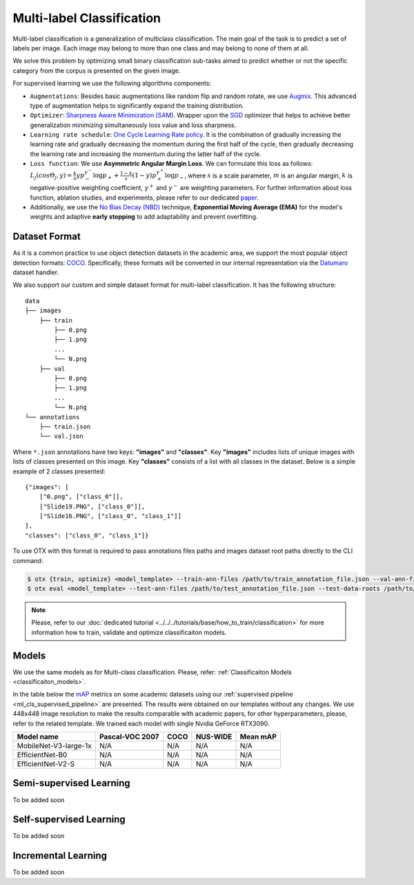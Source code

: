 Multi-label Classification
==========================

Multi-label classification is a generalization of multiclass classification. The main goal of the task is to predict a set of labels per image. Each image may belong to more than one class and may belong to none of them at all.

We solve this problem by optimizing small binary classification sub-tasks aimed to predict whether or not the specific category from the corpus is presented on the given image.

.. _ml_cls_supervised_pipeline:

For supervised learning we use the following algorithms components:

- ``Augmentations``: Besides basic augmentations like random flip and random rotate, we use `Augmix <https://arxiv.org/abs/1912.02781>`_. This advanced type of augmentation helps to significantly expand the training distribution.

- ``Optimizer``: `Sharpness Aware Minimization (SAM) <https://arxiv.org/abs/2209.06585>`_. Wrapper upon the `SGD <https://en.wikipedia.org/wiki/Stochastic_gradient_descent>`_ optimizer that helps to achieve better generalization minimizing simultaneously loss value and loss sharpness.

- ``Learning rate schedule``: `One Cycle Learning Rate policy <https://arxiv.org/abs/1708.07120>`_. It is the combination of gradually increasing the learning rate and gradually decreasing the momentum during the first half of the cycle, then gradually decreasing the learning rate and increasing the momentum during the latter half of the cycle.

- ``Loss function``: We use **Asymmetric Angular Margin Loss**. We can formulate this loss as follows: :math:`L_j (cos\Theta_j,y) = \frac{k}{s}y p_-^{\gamma^-}\log{p_+} + \frac{1-k}{s}(1-y)p_+^{\gamma^+}\log{p_-}`, where :math:`s` is a scale parameter, :math:`m` is an angular margin, :math:`k` is negative-positive weighting coefficient, :math:`\gamma^+` and :math:`\gamma^-` are weighting parameters. For further information about loss function, ablation studies, and experiments, please refer to our dedicated `paper <https://arxiv.org/abs/2209.06585>`_.

- Additionally, we use the `No Bias Decay (NBD) <https://arxiv.org/abs/1812.01187>`_ technique, **Exponential Moving Average (EMA)** for the model's weights and adaptive **early stopping** to add adaptability and prevent overfitting.

**************
Dataset Format
**************

As it is a common practice to use object detection datasets in the academic area, we support the most popular object detection formats: `COCO <https://cocodataset.org/#format-data>`_.
Specifically, these formats will be converted in our internal representation via the `Datumaro <https://github.com/openvinotoolkit/datumaro>`_ dataset handler.

We also support our custom and simple dataset format for multi-label classification. It has the following structure:

::

    data
    ├── images
        ├── train
            ├── 0.png
            ├── 1.png
            ...
            └── N.png
        ├── val
            ├── 0.png
            ├── 1.png
            ...
            └── N.png
    └── annotations
        ├── train.json
        └── val.json

Where ``*.json`` annotations have two keys: **"images"** and **"classes"**. Key **"images"** includes lists of unique images with lists of classes presented on this image. Key **"classes"** consists of a list with all classes in the dataset.
Below is a simple example of 2 classes presented:

::

    {"images": [
        ["0.png", ["class_0"]],
        ["Slide19.PNG", ["class_0"]],
        ["Slide16.PNG", ["class_0", "class_1"]]
    ],
    "classes": ["class_0", "class_1"]}

To use OTX with this format is required to pass annotations files paths and images dataset root paths directly to the CLI command:

.. code-block::

    $ otx {train, optimize} <model_template> --train-ann-files /path/to/train_annotation_file.json --val-ann-files /path/to/val_annotation_file.json --train-data-roots /path/to/train/images_folder --val-data-roots /path/to/val/images_folder
    $ otx eval <model_template> --test-ann-files /path/to/test_annotation_file.json --test-data-roots /path/to/test/images_folder --load-weights path/to/weights

.. note::

    Please, refer to our :doc:`dedicated tutorial <../../../tutorials/base/how_to_train/classification>` for more information how to train, validate and optimize classificaiton models.

******
Models
******
We use the same models as for Multi-class classification. Please, refer: :ref:`Classificaiton Models <classificaiton_models>`.

In the table below the `mAP <https://en.wikipedia.org/w/index.php?title=Information_retrieval&oldid=793358396#Average_precision>`_ metrics on some academic datasets using our :ref:`supervised pipeline <ml_cls_supervised_pipeline>` are presented. The results were obtained on our templates without any changes. We use 448x448 image resolution to make the results comparable with academic papers, for other hyperparameters, please, refer to the related template. We trained each model with single Nvidia GeForce RTX3090.

+-----------------------+-----------------+-----------+-----------+-----------+
| Model name            | Pascal-VOC 2007 |    COCO   | NUS-WIDE  | Mean mAP  |
+=======================+=================+===========+===========+===========+
| MobileNet-V3-large-1x | N/A             | N/A       | N/A       | N/A       |
+-----------------------+-----------------+-----------+-----------+-----------+
| EfficientNet-B0       | N/A             | N/A       | N/A       | N/A       |
+-----------------------+-----------------+-----------+-----------+-----------+
| EfficientNet-V2-S     | N/A             | N/A       | N/A       | N/A       |
+-----------------------+-----------------+-----------+-----------+-----------+

************************
Semi-supervised Learning
************************

To be added soon

************************
Self-supervised Learning
************************

To be added soon

********************
Incremental Learning
********************

To be added soon